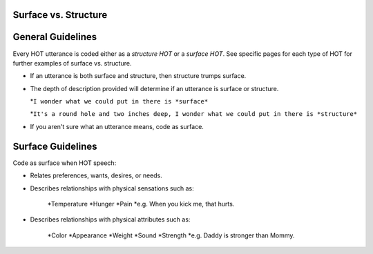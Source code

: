 
Surface vs. Structure
=====================

General Guidelines
==================

Every HOT utterance is coded either as a *structure HOT* or a *surface HOT*.  See specific pages for each type of HOT for further examples of surface vs. structure.  

*  If an utterance is both surface and structure, then structure trumps surface.

*  The depth of description provided will determine if an utterance is surface or structure.

   *``I wonder what we could put in there is *surface*``

   *``It's a round hole and two inches deep, I wonder what we could put in there is *structure*``

*  If you aren't sure what an utterance means, code as surface.

Surface Guidelines
===================

Code as surface when HOT speech:

*  Relates preferences, wants, desires, or needs.

*  Describes relationships with physical sensations such as:

    *Temperature
    *Hunger
    *Pain
    *e.g. When you kick me, that hurts.
    
*  Describes relationships with physical attributes such as:

    *Color
    *Appearance
    *Weight
    *Sound
    *Strength
    *e.g. Daddy is stronger than Mommy.
